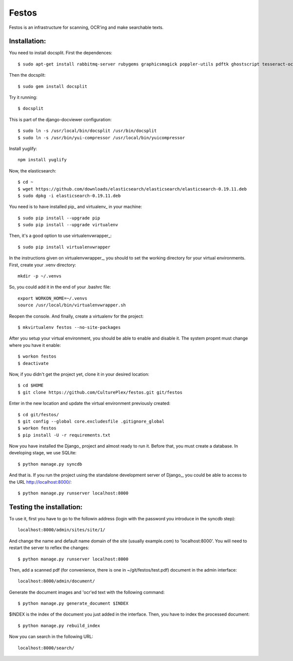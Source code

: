 Festos
======

Festos is an infrastructure for scanning, OCR'ing and make searchable texts.


                                             
Installation:
-------------

You need to install docsplit. First the dependences::

  $ sudo apt-get install rabbitmq-server rubygems graphicsmagick poppler-utils pdftk ghostscript tesseract-ocr yui-compressor git python-pip python-dev build-essential npm openjdk-7-jre -y

Then the docsplit::

  $ sudo gem install docsplit

Try it running::

  $ docsplit

This is part of the django-docviewer configuration::

  $ sudo ln -s /usr/local/bin/docsplit /usr/bin/docsplit
  $ sudo ln -s /usr/bin/yui-compressor /usr/local/bin/yuicompressor

Install yuglify::

  npm install yuglify

Now, the elasticsearch::
  
  $ cd ~
  $ wget https://github.com/downloads/elasticsearch/elasticsearch/elasticsearch-0.19.11.deb
  $ sudo dpkg -i elasticsearch-0.19.11.deb


You need is to have installed pip_ and virtualenv_ in your machine::

  $ sudo pip install --upgrade pip 
  $ sudo pip install --upgrade virtualenv 


Then, it's a good option to use virtualenvwrapper_::

  $ sudo pip install virtualenvwrapper

In the instructions given on virtualenvwrapper_, you should to set the working
directory for your virtual environments. First, create your .venv directory::

  mkdir -p ~/.venvs

So, you could add it in the end of your .bashrc file::

  export WORKON_HOME=~/.venvs
  source /usr/local/bin/virtualenvwrapper.sh

Reopen the console. And finally, create a virtualenv for the project::

  $ mkvirtualenv festos --no-site-packages

After you setup your virtual environment, you should be able to enable and
disable it. The system propmt must change where you have it enable::

  $ workon festos
  $ deactivate

Now, if you didn't get the project yet, clone it in your desired location::

  $ cd $HOME
  $ git clone https://github.com/CulturePlex/festos.git git/festos

Enter in the new location and update the virtual environment previously created::

  $ cd git/festos/
  $ git config --global core.excludesfile .gitignore_global
  $ workon festos
  $ pip install -U -r requirements.txt

Now you have installed the Django_ project and almost ready to run it. Before that, you must create a database. In developing stage, we use SQLite::

  $ python manage.py syncdb
  
And that is. If you run the project using the standalone development server of
Django_, you could be able to access to the URL http://localhost:8000/::

  $ python manage.py runserver localhost:8000

                                             
Testing the installation:
------------------------

To use it, first you have to go to the followin address (login with the password you introduce in the syncdb step)::

  localhost:8000/admin/sites/site/1/

And change the name and default name domain of the site (usually example.com) to 'localhost:8000'. You will need to restart the server to reflex the changes::

  $ python manage.py runserver localhost:8000

Then, add a scanned pdf (for convenience, there is one in ~/git/festos/test.pdf) document in the admin interface::

  localhost:8000/admin/document/

Generate the document images and 'ocr'ed text with the following command::

  $ python manage.py generate_document $INDEX

$INDEX is the index of the document you just added in the interface. Then, you have to index the processed document::

  $ python manage.py rebuild_index

Now you can search in the following URL::

  localhost:8000/search/





